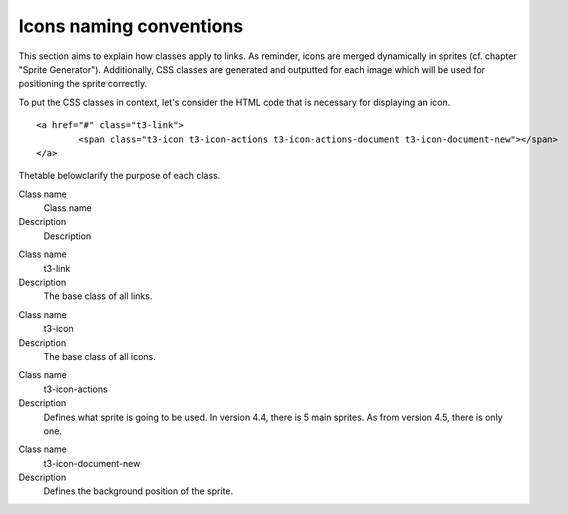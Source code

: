 ﻿

.. ==================================================
.. FOR YOUR INFORMATION
.. --------------------------------------------------
.. -*- coding: utf-8 -*- with BOM.

.. ==================================================
.. DEFINE SOME TEXTROLES
.. --------------------------------------------------
.. role::   underline
.. role::   typoscript(code)
.. role::   ts(typoscript)
   :class:  typoscript
.. role::   php(code)


Icons naming conventions
^^^^^^^^^^^^^^^^^^^^^^^^

This section aims to explain how classes apply to links. As reminder,
icons are merged dynamically in sprites (cf. chapter "Sprite
Generator"). Additionally, CSS classes are generated and outputted for
each image which will be used for positioning the sprite correctly.

To put the CSS classes in context, let's consider the HTML code that
is necessary for displaying an icon.

::

   <a href="#" class="t3-link">
           <span class="t3-icon t3-icon-actions t3-icon-actions-document t3-icon-document-new"></span>
   </a>

Thetable belowclarify the purpose of each class.


.. ### BEGIN~OF~TABLE ###

.. container:: table-row

   Class name
         Class name
   
   Description
         Description


.. container:: table-row

   Class name
         t3-link
   
   Description
         The base class of all links.


.. container:: table-row

   Class name
         t3-icon
   
   Description
         The base class of all icons.


.. container:: table-row

   Class name
         t3-icon-actions
   
   Description
         Defines what sprite is going to be used. In version 4.4, there is 5
         main sprites. As from version 4.5, there is only one.


.. container:: table-row

   Class name
         t3-icon-document-new
   
   Description
         Defines the background position of the sprite.


.. ###### END~OF~TABLE ######


